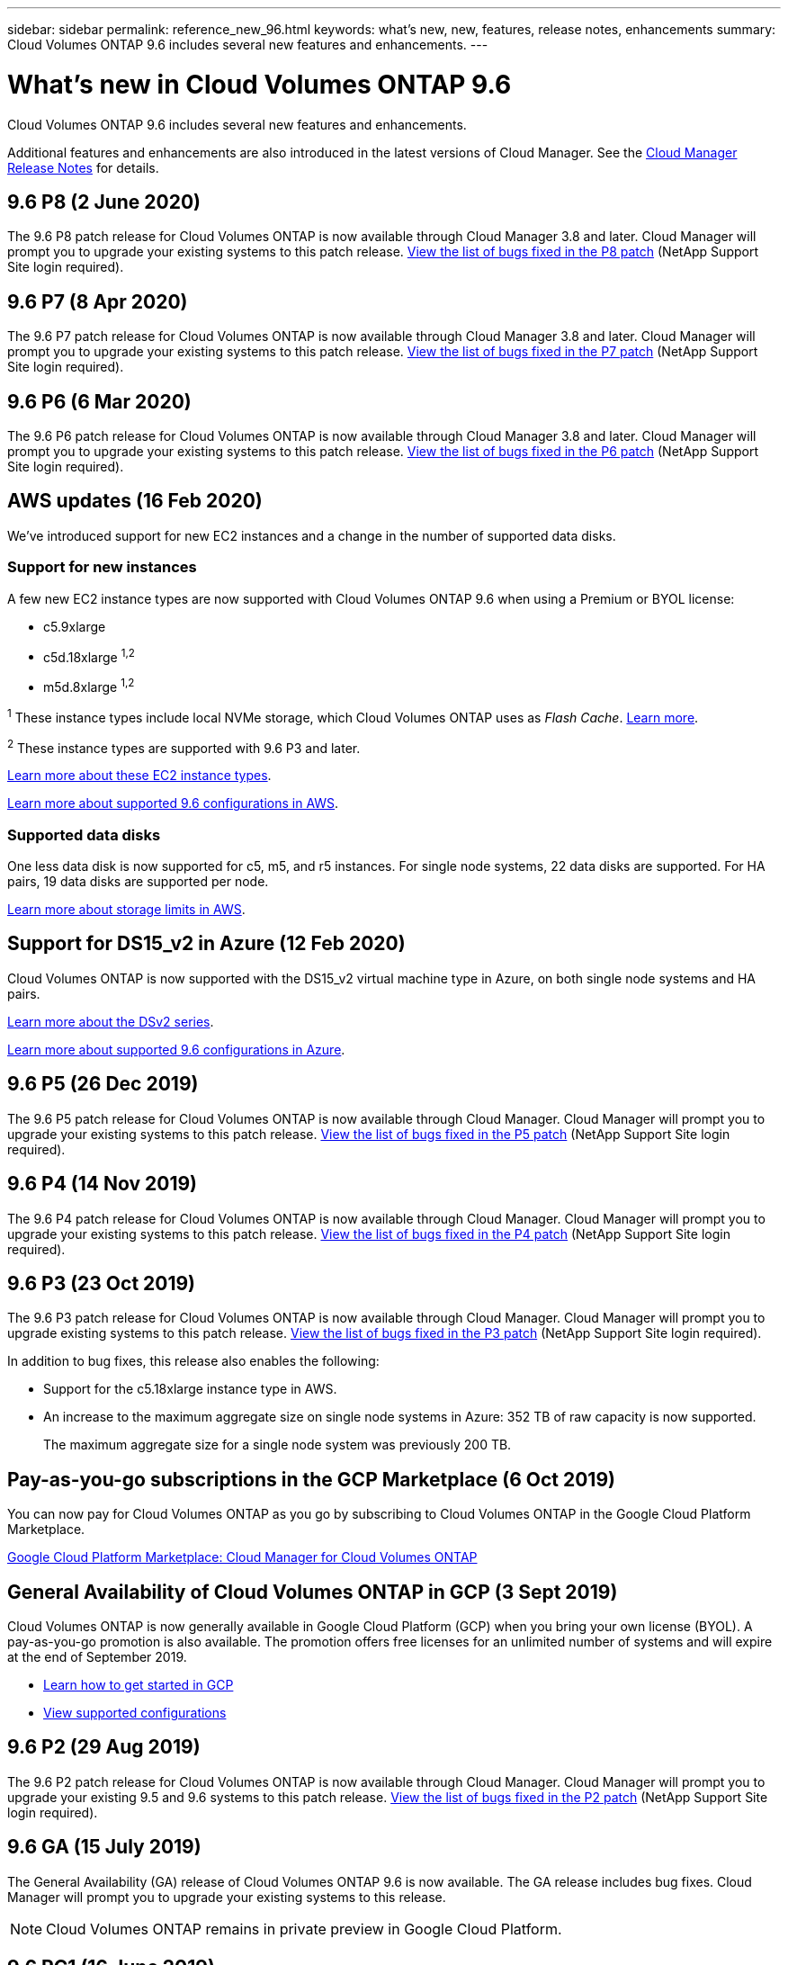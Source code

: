 ---
sidebar: sidebar
permalink: reference_new_96.html
keywords: what's new, new, features, release notes, enhancements
summary: Cloud Volumes ONTAP 9.6 includes several new features and enhancements.
---

= What's new in Cloud Volumes ONTAP 9.6
:hardbreaks:
:nofooter:
:icons: font
:linkattrs:
:imagesdir: ./media/

[.lead]
Cloud Volumes ONTAP 9.6 includes several new features and enhancements.

Additional features and enhancements are also introduced in the latest versions of Cloud Manager. See the https://docs.netapp.com/us-en/occm/reference_new_occm.html[Cloud Manager Release Notes^] for details.

== 9.6 P8 (2 June 2020)

The 9.6 P8 patch release for Cloud Volumes ONTAP is now available through Cloud Manager 3.8 and later. Cloud Manager will prompt you to upgrade your existing systems to this patch release. https://mysupport.netapp.com/site/products/all/details/cloud-volumes-ontap/downloads-tab/download/62632/9.6P8[View the list of bugs fixed in the P8 patch^] (NetApp Support Site login required).

== 9.6 P7 (8 Apr 2020)

The 9.6 P7 patch release for Cloud Volumes ONTAP is now available through Cloud Manager 3.8 and later. Cloud Manager will prompt you to upgrade your existing systems to this patch release. https://mysupport.netapp.com/site/products/all/details/cloud-volumes-ontap/downloads-tab/download/62632/9.6P7[View the list of bugs fixed in the P7 patch^] (NetApp Support Site login required).

== 9.6 P6 (6 Mar 2020)

The 9.6 P6 patch release for Cloud Volumes ONTAP is now available through Cloud Manager 3.8 and later. Cloud Manager will prompt you to upgrade your existing systems to this patch release. https://mysupport.netapp.com/site/products/all/details/cloud-volumes-ontap/downloads-tab/download/62632/9.6P6[View the list of bugs fixed in the P6 patch^] (NetApp Support Site login required).

== AWS updates (16 Feb 2020)

We've introduced support for new EC2 instances and a change in the number of supported data disks.

=== Support for new instances

A few new EC2 instance types are now supported with Cloud Volumes ONTAP 9.6 when using a Premium or BYOL license:

* c5.9xlarge
* c5d.18xlarge ^1,2^
* m5d.8xlarge ^1,2^

^1^ These instance types include local NVMe storage, which Cloud Volumes ONTAP uses as _Flash Cache_. https://docs.netapp.com/us-en/occm/concept_flash_cache.html[Learn more^].

^2^ These instance types are supported with 9.6 P3 and later.

https://aws.amazon.com/ec2/instance-types/[Learn more about these EC2 instance types^].

link:reference_configs_aws_96.html[Learn more about supported 9.6 configurations in AWS].

=== Supported data disks

One less data disk is now supported for c5, m5, and r5 instances. For single node systems, 22 data disks are supported. For HA pairs, 19 data disks are supported per node.

link:reference_limits_aws_96.html[Learn more about storage limits in AWS].

== Support for DS15_v2 in Azure (12 Feb 2020)

Cloud Volumes ONTAP is now supported with the DS15_v2 virtual machine type in Azure, on both single node systems and HA pairs.

https://docs.microsoft.com/en-us/azure/virtual-machines/linux/sizes-memory#dsv2-series-11-15[Learn more about the DSv2 series^].

link:reference_configs_azure_96.html[Learn more about supported 9.6 configurations in Azure].

== 9.6 P5 (26 Dec 2019)

The 9.6 P5 patch release for Cloud Volumes ONTAP is now available through Cloud Manager. Cloud Manager will prompt you to upgrade your existing systems to this patch release. https://mysupport.netapp.com/site/products/all/details/cloud-volumes-ontap/downloads-tab/download/62632/9.6P5[View the list of bugs fixed in the P5 patch^] (NetApp Support Site login required).

== 9.6 P4 (14 Nov 2019)

The 9.6 P4 patch release for Cloud Volumes ONTAP is now available through Cloud Manager. Cloud Manager will prompt you to upgrade your existing systems to this patch release. https://mysupport.netapp.com/site/products/all/details/cloud-volumes-ontap/downloads-tab/download/62632/9.6P4[View the list of bugs fixed in the P4 patch^] (NetApp Support Site login required).

== 9.6 P3 (23 Oct 2019)

The 9.6 P3 patch release for Cloud Volumes ONTAP is now available through Cloud Manager. Cloud Manager will prompt you to upgrade existing systems to this patch release. https://mysupport.netapp.com/site/products/all/details/cloud-volumes-ontap/downloads-tab/download/62632/9.6P3[View the list of bugs fixed in the P3 patch^] (NetApp Support Site login required).

In addition to bug fixes, this release also enables the following:

* Support for the c5.18xlarge instance type in AWS.
* An increase to the maximum aggregate size on single node systems in Azure: 352 TB of raw capacity is now supported.
+
The maximum aggregate size for a single node system was previously 200 TB.

== Pay-as-you-go subscriptions in the GCP Marketplace (6 Oct 2019)

You can now pay for Cloud Volumes ONTAP as you go by subscribing to Cloud Volumes ONTAP in the Google Cloud Platform Marketplace.

https://console.cloud.google.com/marketplace/details/netapp-cloudmanager/cloud-manager?q=NetApp&id=8108721b-10e5-48be-88ed-387031dae492[Google Cloud Platform Marketplace: Cloud Manager for Cloud Volumes ONTAP^]

== General Availability of Cloud Volumes ONTAP in GCP (3 Sept 2019)

Cloud Volumes ONTAP is now generally available in Google Cloud Platform (GCP) when you bring your own license (BYOL). A pay-as-you-go promotion is also available. The promotion offers free licenses for an unlimited number of systems and will expire at the end of September 2019.

* https://docs.netapp.com/us-en/occm/task_getting_started_gcp.html[Learn how to get started in GCP^]
* link:reference_configs_gcp_96.html[View supported configurations]

== 9.6 P2 (29 Aug 2019)

The 9.6 P2 patch release for Cloud Volumes ONTAP is now available through Cloud Manager. Cloud Manager will prompt you to upgrade your existing 9.5 and 9.6 systems to this patch release. https://mysupport.netapp.com/site/products/all/details/cloud-volumes-ontap/downloads-tab/download/62632/9.6P2[View the list of bugs fixed in the P2 patch^] (NetApp Support Site login required).

== 9.6 GA (15 July 2019)

The General Availability (GA) release of Cloud Volumes ONTAP 9.6 is now available. The GA release includes bug fixes. Cloud Manager will prompt you to upgrade your existing systems to this release.

NOTE: Cloud Volumes ONTAP remains in private preview in Google Cloud Platform.

== 9.6 RC1 (16 June 2019)

Cloud Volumes ONTAP 9.6 RC1 is available in AWS, Azure, and now in Google Cloud Platform. This release includes the following features.

* <<Private preview of Cloud Volumes ONTAP in Google Cloud Platform>>
* <<Data tiering with HA pairs in Azure>>
* <<Support for FlexCache volumes>>
* <<Additional ONTAP changes>>

=== Private preview of Cloud Volumes ONTAP in Google Cloud Platform

A private preview of Cloud Volumes ONTAP in Google Cloud Platform is now available. Similar to other cloud providers, Cloud Volumes ONTAP for Google Cloud Platform helps you reduce costs, improve performance, and increase availability.

Cloud Volumes ONTAP is available in GCP as a single node system and supports data tiering to object storage.

To join the private preview, send a request to ng-Cloud-Volume-ONTAP-preview@netapp.com.

=== Data tiering with HA pairs in Azure

Data tiering is now supported with Cloud Volumes ONTAP HA pairs in Microsoft Azure. Data tiering enables automated tiering of inactive data to low-cost Blob storage.

https://docs.netapp.com/us-en/occm/task_tiering.html[Learn how to set up data tiering in Cloud Manager^].

=== Support for FlexCache volumes

A FlexCache volume is a storage volume that caches NFS read data from an origin (or source) volume. Subsequent reads to the cached data result in faster access to that data.

You can use FlexCache volumes to speed up access to data or to offload traffic from heavily accessed volumes. FlexCache volumes help improve performance, especially when clients need to access the same data repeatedly, because the data can be served directly without having to access the origin volume. FlexCache volumes work well for system workloads that are read-intensive.

Cloud Manager does not provide management of FlexCache volumes at this time, but you can use the ONTAP CLI or ONTAP System Manager to create and manage FlexCache volumes:

* http://docs.netapp.com/ontap-9/topic/com.netapp.doc.pow-fc-mgmt/home.html[FlexCache Volumes for Faster Data Access Power Guide^]
* http://docs.netapp.com/ontap-9/topic/com.netapp.doc.onc-sm-help-960/GUID-07F4C213-076D-4FE8-A8E3-410F49498D49.html[Creating FlexCache volumes in System Manager^]

Starting with the 3.7.2 release, Cloud Manager generates a FlexCache license for all new Cloud Volumes ONTAP systems. The license includes a 500 GB usage limit.

=== Additional ONTAP changes

ONTAP 9.6 includes other changes that Cloud Volumes ONTAP users might be interested in:

* SnapMirror replication now supports TLS 1.2 encryption for communication in-flight
* Data tiering (FabricPool) enhancements include:
** Volume move support without needing to re-tier cold data
** SVM disaster recovery support

For more details about the 9.6 release, see the https://library.netapp.com/ecm/ecm_download_file/ECMLP2492508[ONTAP 9 Release Notes^].

== Upgrade notes

* Upgrades of Cloud Volumes ONTAP must be completed from Cloud Manager. You should not upgrade Cloud Volumes ONTAP by using System Manager or the CLI. Doing so can impact system stability.

* You can upgrade to Cloud Volumes ONTAP 9.6 from the 9.5 release.

* The upgrade of a single node system takes the system offline for up to 25 minutes, during which I/O is interrupted.

* Upgrading an HA pair is nondisruptive and I/O is uninterrupted. During this nondisruptive upgrade process, each node is upgraded in tandem to continue serving I/O to clients.
